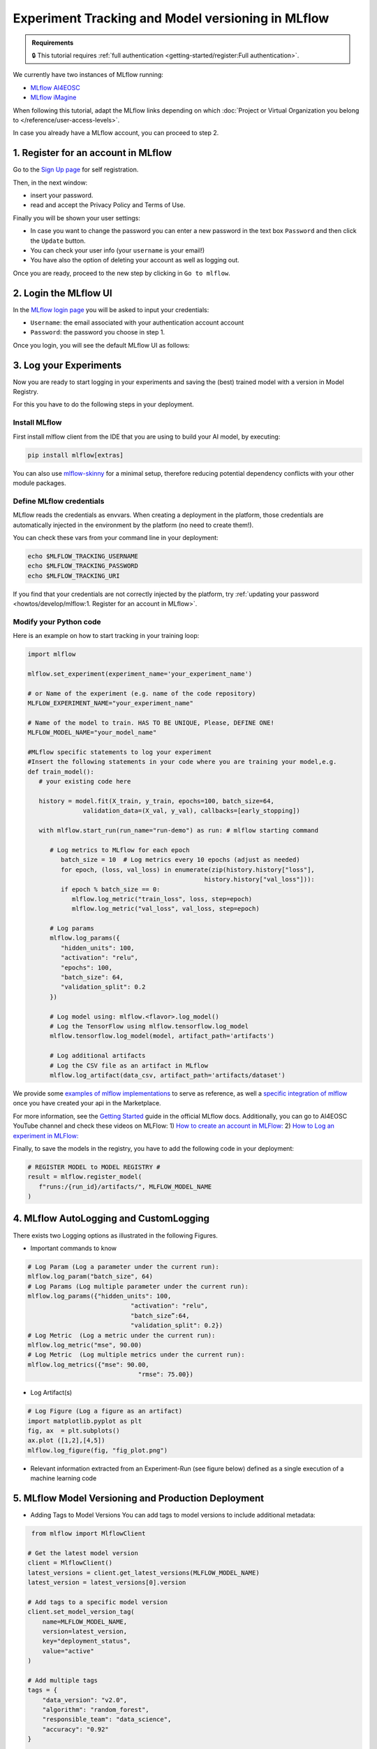 Experiment Tracking and Model versioning in MLflow
==================================================

.. admonition:: Requirements
   :class: info

   🔒 This tutorial requires :ref:`full authentication <getting-started/register:Full authentication>`.

We currently have two instances of MLflow running:

* `MLflow AI4EOSC <https://mlflow.cloud.ai4eosc.eu>`__
* `MLflow iMagine <https://mlflow.cloud.imagine-ai.eu>`__

When following this tutorial, adapt the MLflow links depending on which
:doc:`Project or Virtual Organization you belong to </reference/user-access-levels>`.

In case you already have a MLflow account, you can proceed to step 2.


1. Register for an account in MLflow
-------------------------------------

Go to the `Sign Up page <https://mlflow.cloud.ai4eosc.eu/signup>`__ for self registration.

.. image:: /_static/images/mlflow/self-registration.png
   :width: 500 px

Then, in the next window:

* insert your password.
* read and accept the Privacy Policy and Terms of Use.

Finally you will be shown your user settings:

* In case you want to change the password you can enter a new password in the text box
  ``Password`` and then click the ``Update`` button.
* You can check your user info (your ``username`` is your email!)
* You have also the option of deleting your account as well as logging out.

Once you are ready, proceed to the new step by clicking in ``Go to mlflow``.


2. Login the MLflow UI
----------------------

In the `MLflow login page <https://mlflow.cloud.ai4eosc.eu/signup>`__ you will be asked
to input your credentials:

* ``Username``: the email associated with your authentication account
  account
* ``Password``: the password you choose in step 1.

Once you login, you will see the default MLflow UI as follows:

.. image:: /_static/images/mlflow/ui.png
   :width: 1000 px


3. Log your Experiments
-----------------------

Now you are ready to start logging in your experiments and saving the (best)
trained model with a version in Model Registry.

For this you have to do the following steps in your deployment.

Install MLflow
^^^^^^^^^^^^^^

First install mlflow client from the IDE that you are using to build your AI model,
by executing:

.. code-block:: console

   pip install mlflow[extras]

You can also use `mlflow-skinny <https://pypi.org/project/mlflow-skinny/>`__ for a
minimal setup, therefore reducing potential dependency conflicts with your other module packages.

Define MLflow credentials
^^^^^^^^^^^^^^^^^^^^^^^^^

MLflow reads the credentials as envvars. When creating a deployment in the platform,
those credentials are automatically injected in the environment by the platform (no need to create them!).

You can check these vars from your command line in your deployment:

.. code-block:: console

   echo $MLFLOW_TRACKING_USERNAME
   echo $MLFLOW_TRACKING_PASSWORD
   echo $MLFLOW_TRACKING_URI

If you find that your credentials are not correctly injected by the platform,
try :ref:`updating your password <howtos/develop/mlflow:1. Register for an account in MLflow>`.

Modify your Python code
^^^^^^^^^^^^^^^^^^^^^^^

Here is an example on how to start tracking in your training loop:

.. code-block:: python

   import mlflow

   mlflow.set_experiment(experiment_name='your_experiment_name')

   # or Name of the experiment (e.g. name of the code repository)
   MLFLOW_EXPERIMENT_NAME="your_experiment_name"

   # Name of the model to train. HAS TO BE UNIQUE, Please, DEFINE ONE!
   MLFLOW_MODEL_NAME="your_model_name"

   #MLflow specific statements to log your experiment
   #Insert the following statements in your code where you are training your model,e.g.
   def train_model():
      # your existing code here

      history = model.fit(X_train, y_train, epochs=100, batch_size=64,
                  validation_data=(X_val, y_val), callbacks=[early_stopping])

      with mlflow.start_run(run_name="run-demo") as run: # mlflow starting command

         # Log metrics to MLflow for each epoch
            batch_size = 10  # Log metrics every 10 epochs (adjust as needed)
            for epoch, (loss, val_loss) in enumerate(zip(history.history["loss"],
                                                   history.history["val_loss"])):
            if epoch % batch_size == 0:
               mlflow.log_metric("train_loss", loss, step=epoch)
               mlflow.log_metric("val_loss", val_loss, step=epoch)

         # Log params
         mlflow.log_params({
            "hidden_units": 100,
            "activation": "relu",
            "epochs": 100,
            "batch_size": 64,
            "validation_split": 0.2
         })

         # Log model using: mlflow.<flavor>.log_model()
         # Log the TensorFlow using mlflow.tensorflow.log_model
         mlflow.tensorflow.log_model(model, artifact_path='artifacts')

         # Log additional artifacts
         # Log the CSV file as an artifact in MLflow
         mlflow.log_artifact(data_csv, artifact_path='artifacts/dataset')


We provide some `examples of mlflow implementations <https://codebase.helmholtz.cloud/m-team/ai/mlflow-tutorial/>`__
to serve as reference, as well a `specific integration of mlflow <https://codebase.helmholtz.cloud/m-team/ai/yolov8_api/-/tree/mlflow?ref_type=heads>`__ once you have created your api in the Marketplace.

For more information, see the `Getting Started <https://mlflow.org/docs/latest/getting-started/index.html>`__
guide in the official MLflow docs.
Additionally, you can go to AI4EOSC YouTube channel and check these videos on MLFlow:
1) `How to create an account in MLFlow: <https://www.youtube.com/watch?v=LmjZgNprr00>`__
2) `How to Log an experiment in MLFlow: <https://www.youtube.com/watch?v=U1ttrdcd4VU&t=3s>`__

Finally, to save the models in the registry, you have to add the following code in your
deployment:

.. code-block:: python

   # REGISTER MODEL to MODEL REGISTRY #
   result = mlflow.register_model(
      f"runs:/{run_id}/artifacts/", MLFLOW_MODEL_NAME
   )

4. MLflow AutoLogging and CustomLogging
---------------------------------------

There exists two Logging options as illustrated in the following Figures.

.. image:: /_static/images/mlflow/autolog-quickview.png
   :width: 1000 px

.. image:: /_static/images/mlflow/custom-log-quickview.png
   :width: 1000 px

* Important commands to know

.. code-block:: python

   # Log Param (Log a parameter under the current run):
   mlflow.log_param("batch_size", 64)
   # Log Params (Log multiple parameter under the current run):
   mlflow.log_params({"hidden_units": 100,
		               "activation": "relu",
		               "batch_size”:64,
		               "validation_split": 0.2})
   # Log Metric  (Log a metric under the current run):
   mlflow.log_metric("mse", 90.00)
   # Log Metric  (Log multiple metrics under the current run):
   mlflow.log_metrics({"mse": 90.00,
		                 "rmse": 75.00})

* Log Artifact(s)

.. code-block:: python

   # Log Figure (Log a figure as an artifact)
   import matplotlib.pyplot as plt
   fig, ax  = plt.subplots()
   ax.plot ([1,2],[4,5])
   mlflow.log_figure(fig, "fig_plot.png")

* Relevant information extracted from an Experiment-Run (see figure below) defined as a single execution of a machine learning code

.. image:: /_static/images/mlflow/run-info.png
  :width: 1000 px

5. MLflow Model Versioning and Production Deployment
----------------------------------------------------

* Adding Tags to Model Versions
  You can add tags to model versions to include additional metadata:

.. code-block:: python

   from mlflow import MlflowClient

  # Get the latest model version
  client = MlflowClient()
  latest_versions = client.get_latest_versions(MLFLOW_MODEL_NAME)
  latest_version = latest_versions[0].version

  # Add tags to a specific model version
  client.set_model_version_tag(
      name=MLFLOW_MODEL_NAME,
      version=latest_version,
      key="deployment_status",
      value="active"
  )

  # Add multiple tags
  tags = {
      "data_version": "v2.0",
      "algorithm": "random_forest",
      "responsible_team": "data_science",
      "accuracy": "0.92"
  }

  for key, value in tags.items():
      client.set_model_version_tag(
          name=MLFLOW_MODEL_NAME,
          version=latest_version,
          key=key,
          value=value
      )

* Setting Model Version Aliases for Production
  MLflow now uses aliases instead of stages (which are deprecated). Aliases provide a more flexible way to manage model deployment status.
  Using Aliases (Champion/Challenger Model Pattern)

.. code-block:: python

   from mlflow import MlflowClient

  # Set the 'champion' alias for your production model
  client = MlflowClient()
  client.set_registered_model_alias(
      name=MLFLOW_MODEL_NAME,
      alias="champion",
      version=latest_version
  )

* Loading the Production (Champion) Model
  You can add tags to model versions to include additional metadata:

.. code-block:: python

   # Load the champion model for inference
   champion_model = mlflow.pyfunc.load_model(
      model_uri=f"models:/{MLFLOW_MODEL_NAME}@champion"
   )

   # Make predictions
   predictions = champion_model.predict(data)


* Search model versions
  Search for a specific model name and list its version details using ``search_model_versions()`` method and provide a filter string such as ``name='sk-learn-random-forest-reg-model'``

.. code-block:: python

   from mlflow import MlflowClient

   client = MlflowClient()
   for mv in client.search_model_versions("name='sk-learn-random-forest-reg-model'"):
      pprint(dict(mv), indent=4)